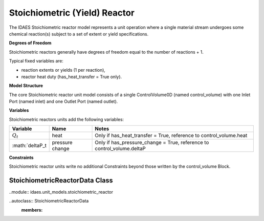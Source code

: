 Stoichiometric (Yield) Reactor
==============================

The IDAES Stoichiometric reactor model represents a unit operation where a single material stream undergoes some chemical reaction(s) subject to a set of extent or yield specifications.

**Degrees of Freedom**

Stoichiometric reactors generally have degrees of freedom equal to the number of reactions + 1.

Typical fixed variables are:

* reaction extents or yields (1 per reaction),
* reactor heat duty (has_heat_transfer = True only).

**Model Structure**

The core Stoichiometric reactor unit model consists of a single ControlVolume0D (named control_volume) with one Inlet Port (named inlet) and one Outlet Port (named outlet).

**Variables**

Stoichiometric reactors units add the following variables:

================ ==================== ===========================================================================
Variable         Name                 Notes
================ ==================== ===========================================================================
:math:`Q_t`      heat                 Only if has_heat_transfer = True, reference to control_volume.heat
:math:`deltaP_t  pressure change      Only if has_pressure_change = True, reference to control_volume.deltaP
================ ==================== ===========================================================================

**Constraints**

Stoichiometric reactor units write no additional Constraints beyond those written by the control_volume Block.

StoichiometricReactorData Class
-------------------------------

..module:: idaes.unit_models.stoichiometric_reactor

..autoclass:: StoichiometricReactorData
    :members:
